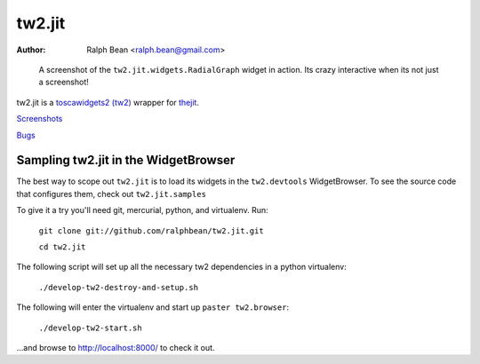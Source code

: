 tw2.jit
=======

:Author: Ralph Bean <ralph.bean@gmail.com>

.. figure:: tw2.jit/raw/master/doc/images/screenshot1.png
    :alt: An examle of the RadialGraph widget
    :target: http://github.com/ralphbean/tw2.jit

    A screenshot of the ``tw2.jit.widgets.RadialGraph`` widget in action.
    Its crazy interactive when its not just a screenshot!

.. comment: split here

.. _toscawidgets2 (tw2): http://toscawidgets.org/documentation/tw2.core/
.. _thejit: http://thejit.org

tw2.jit is a `toscawidgets2 (tw2)`_ wrapper for `thejit`_.

`Screenshots <http://github.com/ralphbean/tw2.jit/raw/master/doc/images/screenshot1.png>`_

`Bugs <http://github.com/ralphbean/tw2.jit/issues/>`_

Sampling tw2.jit in the WidgetBrowser
-------------------------------------

The best way to scope out ``tw2.jit`` is to load its widgets in the 
``tw2.devtools`` WidgetBrowser.  To see the source code that configures them,
check out ``tw2.jit.samples``

To give it a try you'll need git, mercurial, python, and virtualenv.  Run:

    ``git clone git://github.com/ralphbean/tw2.jit.git``

    ``cd tw2.jit``

The following script will set up all the necessary tw2 dependencies in a
python virtualenv:

    ``./develop-tw2-destroy-and-setup.sh``

The following will enter the virtualenv and start up ``paster tw2.browser``:

    ``./develop-tw2-start.sh``

...and browse to http://localhost:8000/ to check it out.



